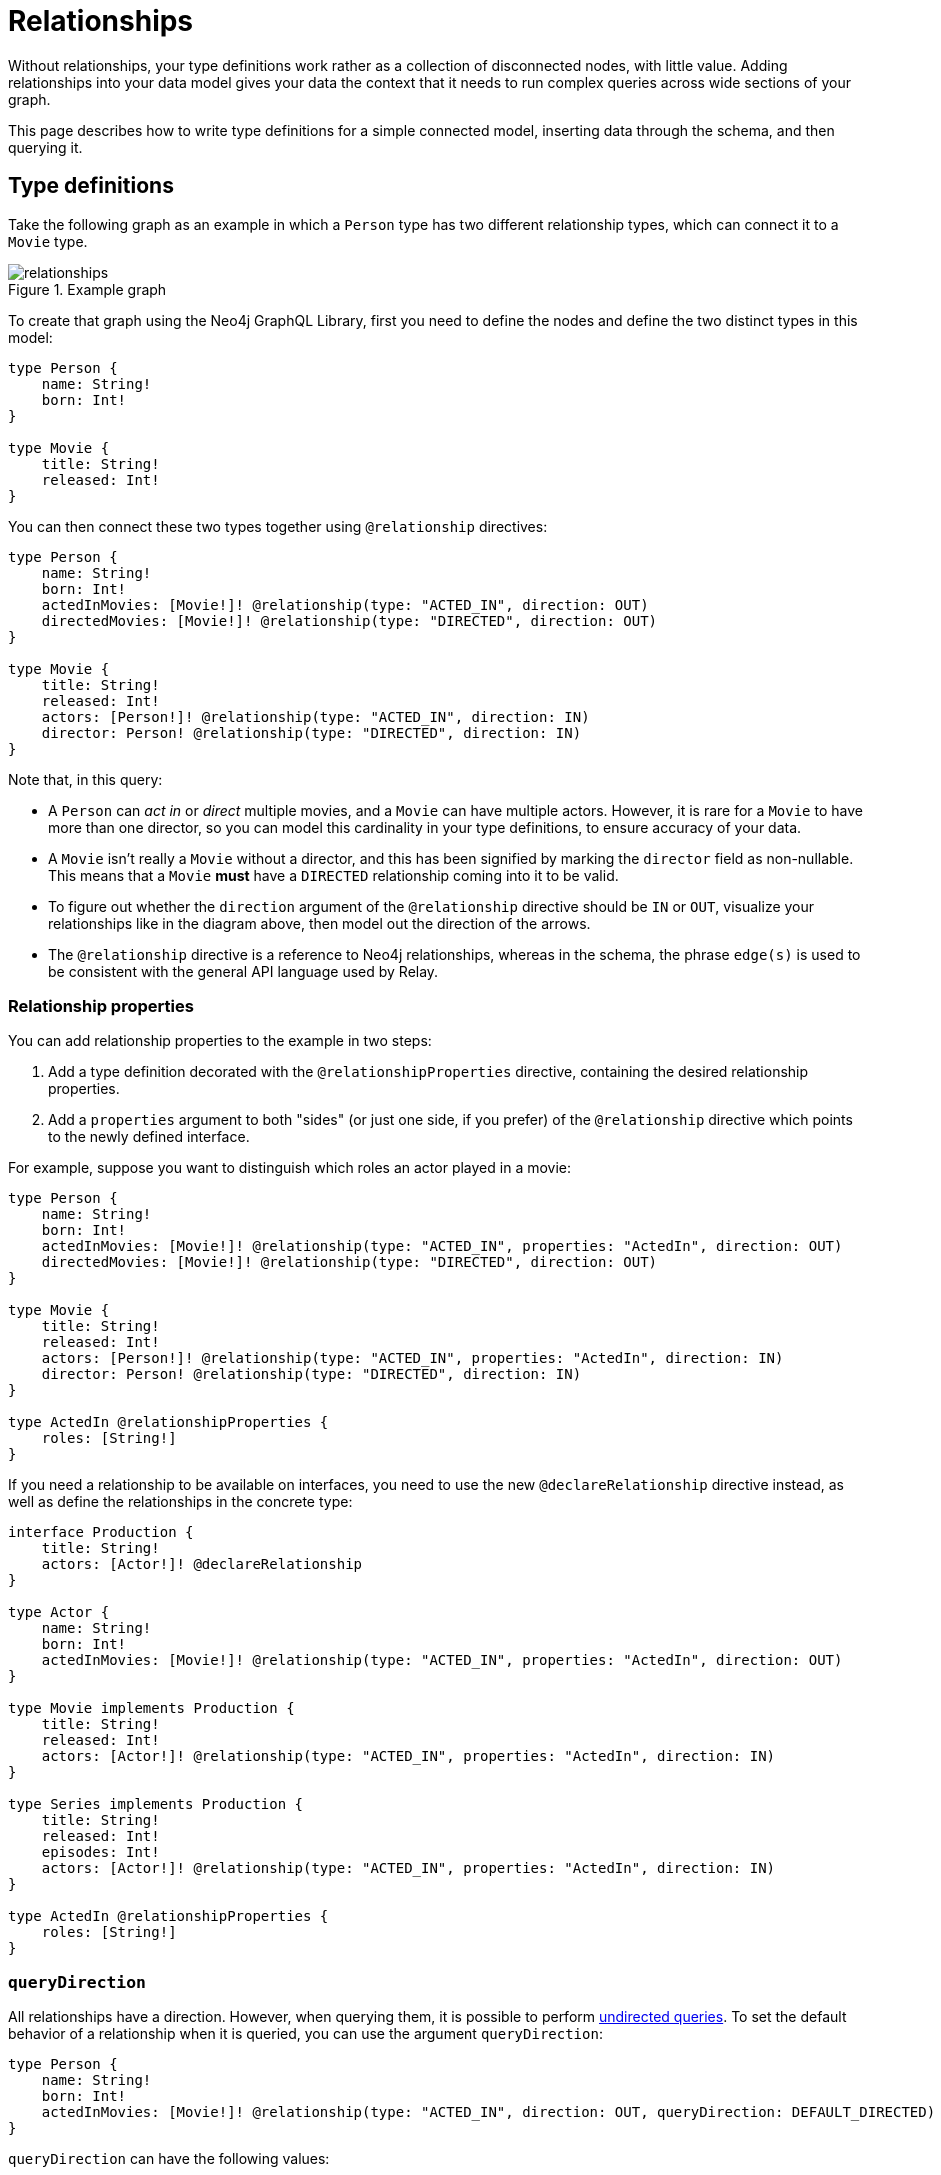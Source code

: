 [[type-definitions-relationships]]
= Relationships
:page-aliases: type-definitions/relationships.adoc
:description: This page describes how to write type definitions for a simple connected model, inserting data through the schema, and then querying it.


Without relationships, your type definitions work rather as a collection of disconnected nodes, with little value.
Adding relationships into your data model gives your data the context that it needs to run complex queries across wide sections of your graph.

This page describes how to write type definitions for a simple connected model, inserting data through the schema, and then querying it.

== Type definitions

Take the following graph as an example in which a `Person` type has two different relationship types, which can connect it to a `Movie` type.

image::relationships.svg[title="Example graph"]

To create that graph using the Neo4j GraphQL Library, first you need to define the nodes and define the two distinct types in this model:

[source, graphql, indent=0]
----
type Person {
    name: String!
    born: Int!
}

type Movie {
    title: String!
    released: Int!
}
----

You can then connect these two types together using `@relationship` directives:

[source, graphql, indent=0]
----
type Person {
    name: String!
    born: Int!
    actedInMovies: [Movie!]! @relationship(type: "ACTED_IN", direction: OUT)
    directedMovies: [Movie!]! @relationship(type: "DIRECTED", direction: OUT)
}

type Movie {
    title: String!
    released: Int!
    actors: [Person!]! @relationship(type: "ACTED_IN", direction: IN)
    director: Person! @relationship(type: "DIRECTED", direction: IN)
}
----

Note that, in this query:

* A `Person` can _act in_ or _direct_ multiple movies, and a `Movie` can have multiple actors. 
However, it is rare for a `Movie` to have more than one director, so you can model this cardinality in your type definitions, to ensure accuracy of your data.
* A `Movie` isn't really a `Movie` without a director, and this has been signified by marking the `director` field as non-nullable.
This means that a `Movie` *must* have a `DIRECTED` relationship coming into it to be valid.
* To figure out whether the `direction` argument of the `@relationship` directive should be `IN` or `OUT`, visualize your relationships like in the diagram above, then model out the direction of the arrows.
* The `@relationship` directive is a reference to Neo4j relationships, whereas in the schema, the phrase `edge(s)` is used to be consistent with the general API language used by Relay.

=== Relationship properties

You can add relationship properties to the example in two steps:

. Add a type definition decorated with the `@relationshipProperties` directive, containing the desired relationship properties.
. Add a `properties` argument to both "sides" (or just one side, if you prefer) of the `@relationship` directive which points to the newly defined interface.

For example, suppose you want to distinguish which roles an actor played in a movie:

[source, graphql, indent=0]
----
type Person {
    name: String!
    born: Int!
    actedInMovies: [Movie!]! @relationship(type: "ACTED_IN", properties: "ActedIn", direction: OUT)
    directedMovies: [Movie!]! @relationship(type: "DIRECTED", direction: OUT)
}

type Movie {
    title: String!
    released: Int!
    actors: [Person!]! @relationship(type: "ACTED_IN", properties: "ActedIn", direction: IN)
    director: Person! @relationship(type: "DIRECTED", direction: IN)
}

type ActedIn @relationshipProperties {
    roles: [String!]
}
----

If you need a relationship to be available on interfaces, you need to use the new `@declareRelationship` directive instead, as well as define the relationships in the concrete type:

[source, graphql, indent=0]
----
interface Production {
    title: String!
    actors: [Actor!]! @declareRelationship
}

type Actor {
    name: String!
    born: Int!
    actedInMovies: [Movie!]! @relationship(type: "ACTED_IN", properties: "ActedIn", direction: OUT)
}

type Movie implements Production {
    title: String!
    released: Int!
    actors: [Actor!]! @relationship(type: "ACTED_IN", properties: "ActedIn", direction: IN)
}

type Series implements Production {
    title: String!
    released: Int!
    episodes: Int!
    actors: [Actor!]! @relationship(type: "ACTED_IN", properties: "ActedIn", direction: IN)
}

type ActedIn @relationshipProperties {
    roles: [String!]
}
----

=== `queryDirection`

All relationships have a direction.
However, when querying them, it is possible to perform xref::queries-aggregations/queries.adoc#_undirected_queries[undirected queries].
To set the default behavior of a relationship when it is queried, you can use the argument `queryDirection`:

[source, graphql, indent=0]
----
type Person {
    name: String!
    born: Int!
    actedInMovies: [Movie!]! @relationship(type: "ACTED_IN", direction: OUT, queryDirection: DEFAULT_DIRECTED)
}
----

`queryDirection` can have the following values:

* `DEFAULT_DIRECTED` (default): all queries are **directed** by default, but users may perform undirected queries.
* `DEFAULT_UNDIRECTED`: all queries are **undirected** by default, but users may perform directed queries.
* `DIRECTED_ONLY`: only directed queries can be performed on this relationship.
* `UNDIRECTED_ONLY`: only undirected queries can be performed on this relationship.

== Inserting data

Nested mutations mean that there are many ways in which you can insert data into your database through the GraphQL schema.
Consider the previously mentioned rule that a `Movie` node cannot be created without adding a director.
You can, however, create a director node first and then create and connect it to a `Movie`. 
Another option is to create both `Movie` and `Director` in the same mutation, for example:

[source, graphql, indent=0]
----
mutation CreateMovieAndDirector {
    createMovies(input: [
        {
            title: "Forrest Gump"
            released: 1994
            director: {
                create: {
                    node: {
                        name: "Robert Zemeckis"
                        born: 1951
                    }
                }
            }
        }
    ]) {
        movies {
            title
            released
            director {
                name
                born
            }
        }
    }
}
----

You then need to create the actor in this example, and connect them to the new `Movie` node, also specifying which roles they played:

[source, graphql, indent=0]
----
mutation CreateActor {
    createPeople(input: [
        {
            name: "Tom Hanks"
            born: 1956
            actedInMovies: {
                connect: {
                    where: {
                        node: { title: "Forrest Gump" }
                    }
                    edge: {
                        roles: ["Forrest"]
                    }
                }
            }
        }
    ]) {
        movies {
            title
            released
            director {
                name
                born
            }
            actorsConnection {
                edges {
                    roles
                    node {
                        name
                        born
                    }
                }
            }
        }
    }
}
----

Note the selection of the `actorsConnection` field in order to query the `roles` relationship property.

Also observe that, in the second mutation, the entire graph was returned.
That is not necessary, since you can compress down these mutations into one single operation that inserts all of the data needed:

[source, graphql, indent=0]
----
mutation CreateMovieDirectorAndActor {
    createMovies(input: [
        {
            title: "Forrest Gump"
            released: 1994
            director: {
                create: {
                    node: {
                        name: "Robert Zemeckis"
                        born: 1951
                    }
                }
            }
            actors: {
                create: [
                    {
                        node: {
                            name: "Tom Hanks"
                            born: 1956
                        }
                        edge: {
                            roles: ["Forrest"]
                        }
                    }
                ]
            }
        }
    ]) {
        movies {
            title
            released
            director {
                name
                born
            }
            actorsConnection {
                edges {
                    roles
                    node {
                        name
                        born
                    }
                }
            }
        }
    }
}
----

Acknowledging this helps you create bigger sub-graphs in one mutation at once and, therefore, more efficiently.

== Fetching your data

Now that you have the `Movie` information in your database, you can query everything altogether as follows:

[source, graphql, indent=0]
----
query {
    movies(where: { title: "Forrest Gump" }) {
        title
        released
        director {
            name
            born
        }
        actorsConnection {
            edges {
                roles
                node {
                    name
                    born
                }
            }
        }
    }
}
----

== Cardinality

The Neo4j GraphQL Library has type definition requirements for "many" relationship.
For example:

[source, graphql, indent=0]
----
type User {
    name: String!
    posts: [Post!]! @relationship(type: "HAS_POST", direction: OUT)
}

type Post {
    name: String!
}
----

The relationship at `User.posts` is considered a "many" relationship, which means it should always be of type `NonNullListType` and `NonNullNamedType`. 
In other words, both the array and the type inside of a "many" relationship should have a `!`.